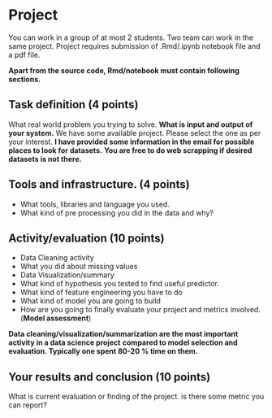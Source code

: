 * Project

  You can work in a group of at most 2 students. Two team can work in the same project. Project requires submission of  .Rmd/.ipynb notebook  file  and a pdf file.

*Apart from the source code, Rmd/notebook must contain following sections.*


** Task definition (4 points) 
What real world problem you trying to solve. *What is input and output of your system.*
We have some available project. Please select the one as per your interest.
*I have  provided some information in the email for possible places to look for datasets.*
*You are free to do web scrapping if desired datasets is not there.*

** Tools and infrastructure. (4 points) 
- What tools, libraries and language you used.
- What kind of pre processing you did in the data and why?

** Activity/evaluation (10 points) 
- Data Cleaning activity
- What you did about missing values
- Data Visualization/summary
- What kind of hypothesis you tested to find useful predictor.
- What kind of feature engineering you have to do
- What kind of model you are going to build
- How are you going to finally evaluate your project and metrics involved.(*Model assessment*)

*Data cleaning/visualization/summarization are the most important activity in a  data science project*
*compared to model selection and evaluation. Typically one spent 80-20 % time on them.*
** Your results and conclusion (10 points) 
  What is current evaluation or finding of the project. is there some metric you can report?
 






